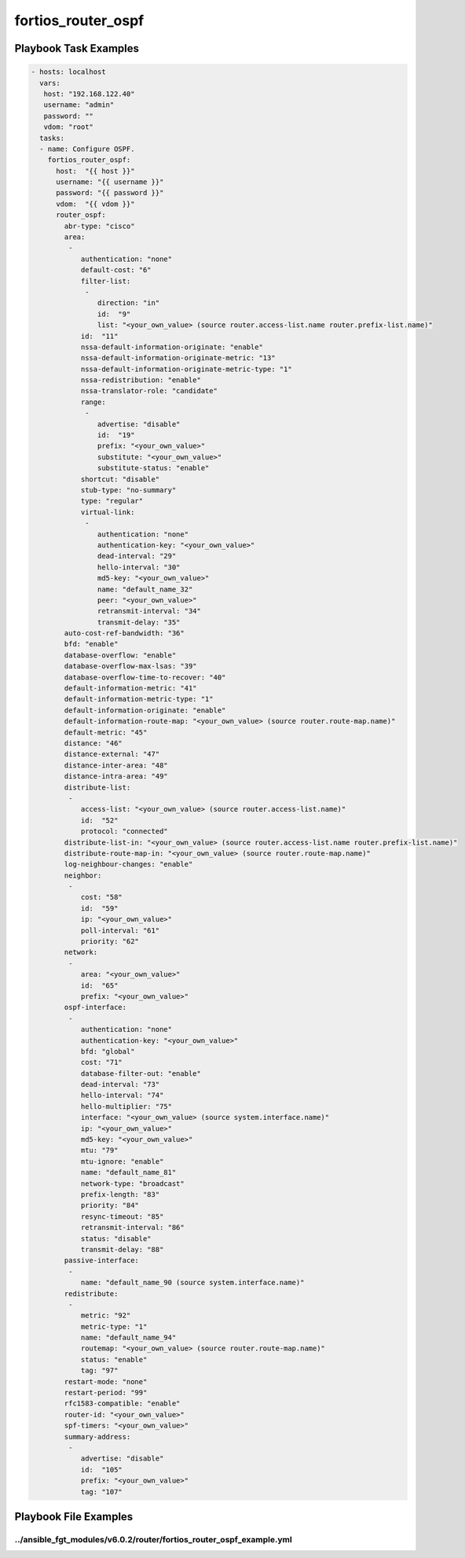 ===================
fortios_router_ospf
===================


Playbook Task Examples
----------------------

.. code-block:: yaml

    - hosts: localhost
      vars:
       host: "192.168.122.40"
       username: "admin"
       password: ""
       vdom: "root"
      tasks:
      - name: Configure OSPF.
        fortios_router_ospf:
          host:  "{{ host }}"
          username: "{{ username }}"
          password: "{{ password }}"
          vdom:  "{{ vdom }}"
          router_ospf:
            abr-type: "cisco"
            area:
             -
                authentication: "none"
                default-cost: "6"
                filter-list:
                 -
                    direction: "in"
                    id:  "9"
                    list: "<your_own_value> (source router.access-list.name router.prefix-list.name)"
                id:  "11"
                nssa-default-information-originate: "enable"
                nssa-default-information-originate-metric: "13"
                nssa-default-information-originate-metric-type: "1"
                nssa-redistribution: "enable"
                nssa-translator-role: "candidate"
                range:
                 -
                    advertise: "disable"
                    id:  "19"
                    prefix: "<your_own_value>"
                    substitute: "<your_own_value>"
                    substitute-status: "enable"
                shortcut: "disable"
                stub-type: "no-summary"
                type: "regular"
                virtual-link:
                 -
                    authentication: "none"
                    authentication-key: "<your_own_value>"
                    dead-interval: "29"
                    hello-interval: "30"
                    md5-key: "<your_own_value>"
                    name: "default_name_32"
                    peer: "<your_own_value>"
                    retransmit-interval: "34"
                    transmit-delay: "35"
            auto-cost-ref-bandwidth: "36"
            bfd: "enable"
            database-overflow: "enable"
            database-overflow-max-lsas: "39"
            database-overflow-time-to-recover: "40"
            default-information-metric: "41"
            default-information-metric-type: "1"
            default-information-originate: "enable"
            default-information-route-map: "<your_own_value> (source router.route-map.name)"
            default-metric: "45"
            distance: "46"
            distance-external: "47"
            distance-inter-area: "48"
            distance-intra-area: "49"
            distribute-list:
             -
                access-list: "<your_own_value> (source router.access-list.name)"
                id:  "52"
                protocol: "connected"
            distribute-list-in: "<your_own_value> (source router.access-list.name router.prefix-list.name)"
            distribute-route-map-in: "<your_own_value> (source router.route-map.name)"
            log-neighbour-changes: "enable"
            neighbor:
             -
                cost: "58"
                id:  "59"
                ip: "<your_own_value>"
                poll-interval: "61"
                priority: "62"
            network:
             -
                area: "<your_own_value>"
                id:  "65"
                prefix: "<your_own_value>"
            ospf-interface:
             -
                authentication: "none"
                authentication-key: "<your_own_value>"
                bfd: "global"
                cost: "71"
                database-filter-out: "enable"
                dead-interval: "73"
                hello-interval: "74"
                hello-multiplier: "75"
                interface: "<your_own_value> (source system.interface.name)"
                ip: "<your_own_value>"
                md5-key: "<your_own_value>"
                mtu: "79"
                mtu-ignore: "enable"
                name: "default_name_81"
                network-type: "broadcast"
                prefix-length: "83"
                priority: "84"
                resync-timeout: "85"
                retransmit-interval: "86"
                status: "disable"
                transmit-delay: "88"
            passive-interface:
             -
                name: "default_name_90 (source system.interface.name)"
            redistribute:
             -
                metric: "92"
                metric-type: "1"
                name: "default_name_94"
                routemap: "<your_own_value> (source router.route-map.name)"
                status: "enable"
                tag: "97"
            restart-mode: "none"
            restart-period: "99"
            rfc1583-compatible: "enable"
            router-id: "<your_own_value>"
            spf-timers: "<your_own_value>"
            summary-address:
             -
                advertise: "disable"
                id:  "105"
                prefix: "<your_own_value>"
                tag: "107"



Playbook File Examples
----------------------


../ansible_fgt_modules/v6.0.2/router/fortios_router_ospf_example.yml
++++++++++++++++++++++++++++++++++++++++++++++++++++++++++++++++++++

.. code-block:: yaml
            - hosts: localhost
      vars:
       host: "192.168.122.40"
       username: "admin"
       password: ""
       vdom: "root"
      tasks:
      - name: Configure OSPF.
        fortios_router_ospf:
          host:  "{{ host }}"
          username: "{{ username }}"
          password: "{{ password }}"
          vdom:  "{{ vdom }}"
          router_ospf:
            abr-type: "cisco"
            area:
             -
                authentication: "none"
                default-cost: "6"
                filter-list:
                 -
                    direction: "in"
                    id:  "9"
                    list: "<your_own_value> (source router.access-list.name router.prefix-list.name)"
                id:  "11"
                nssa-default-information-originate: "enable"
                nssa-default-information-originate-metric: "13"
                nssa-default-information-originate-metric-type: "1"
                nssa-redistribution: "enable"
                nssa-translator-role: "candidate"
                range:
                 -
                    advertise: "disable"
                    id:  "19"
                    prefix: "<your_own_value>"
                    substitute: "<your_own_value>"
                    substitute-status: "enable"
                shortcut: "disable"
                stub-type: "no-summary"
                type: "regular"
                virtual-link:
                 -
                    authentication: "none"
                    authentication-key: "<your_own_value>"
                    dead-interval: "29"
                    hello-interval: "30"
                    md5-key: "<your_own_value>"
                    name: "default_name_32"
                    peer: "<your_own_value>"
                    retransmit-interval: "34"
                    transmit-delay: "35"
            auto-cost-ref-bandwidth: "36"
            bfd: "enable"
            database-overflow: "enable"
            database-overflow-max-lsas: "39"
            database-overflow-time-to-recover: "40"
            default-information-metric: "41"
            default-information-metric-type: "1"
            default-information-originate: "enable"
            default-information-route-map: "<your_own_value> (source router.route-map.name)"
            default-metric: "45"
            distance: "46"
            distance-external: "47"
            distance-inter-area: "48"
            distance-intra-area: "49"
            distribute-list:
             -
                access-list: "<your_own_value> (source router.access-list.name)"
                id:  "52"
                protocol: "connected"
            distribute-list-in: "<your_own_value> (source router.access-list.name router.prefix-list.name)"
            distribute-route-map-in: "<your_own_value> (source router.route-map.name)"
            log-neighbour-changes: "enable"
            neighbor:
             -
                cost: "58"
                id:  "59"
                ip: "<your_own_value>"
                poll-interval: "61"
                priority: "62"
            network:
             -
                area: "<your_own_value>"
                id:  "65"
                prefix: "<your_own_value>"
            ospf-interface:
             -
                authentication: "none"
                authentication-key: "<your_own_value>"
                bfd: "global"
                cost: "71"
                database-filter-out: "enable"
                dead-interval: "73"
                hello-interval: "74"
                hello-multiplier: "75"
                interface: "<your_own_value> (source system.interface.name)"
                ip: "<your_own_value>"
                md5-key: "<your_own_value>"
                mtu: "79"
                mtu-ignore: "enable"
                name: "default_name_81"
                network-type: "broadcast"
                prefix-length: "83"
                priority: "84"
                resync-timeout: "85"
                retransmit-interval: "86"
                status: "disable"
                transmit-delay: "88"
            passive-interface:
             -
                name: "default_name_90 (source system.interface.name)"
            redistribute:
             -
                metric: "92"
                metric-type: "1"
                name: "default_name_94"
                routemap: "<your_own_value> (source router.route-map.name)"
                status: "enable"
                tag: "97"
            restart-mode: "none"
            restart-period: "99"
            rfc1583-compatible: "enable"
            router-id: "<your_own_value>"
            spf-timers: "<your_own_value>"
            summary-address:
             -
                advertise: "disable"
                id:  "105"
                prefix: "<your_own_value>"
                tag: "107"




